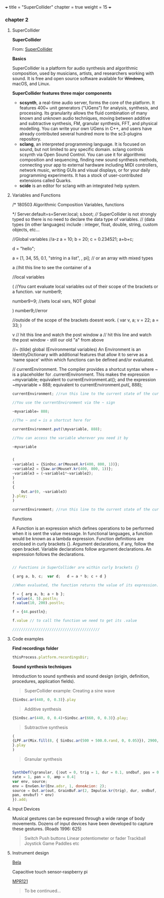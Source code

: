 +++
title = "SuperCollider"
chapter = true
weight = 15
+++

*** chapter 2
**** SuperCollider

*SuperCollider*

From: [[http://supercollider.github.io][SuperCollider]]

*Basics*

SuperCollider is a platform for audio synthesis and algorithmic composition, used by musicians, artists, and researchers working with sound. It is free and open source software available for +Windows+, macOS, and Linux.

*SuperCollider features three major components*

- *scsynth*, a real-time audio server, forms the core of the platform. It features 400+ unit generators ("UGens") for analysis, synthesis, and processing. Its granularity allows the fluid combination of many known and unknown audio techniques, moving between additive and subtractive synthesis, FM, granular synthesis, FFT, and physical modelling. You can write your own UGens in C++, and users have already contributed several hundred more to the sc3-plugins repository.
- *sclang*, an interpreted programming language. It is focused on sound, but not limited to any specific domain. sclang controls scsynth via Open Sound Control. You can use it for algorithmic composition and sequencing, finding new sound synthesis methods, connecting your app to external hardware including MIDI controllers, network music, writing GUIs and visual displays, or for your daily programming experiments. It has a stock of user-contributed extensions called Quarks.
- *scide* is an editor for sclang with an integrated help system.

**** Variables and Functions

/*
180503 Algorithmic Composition
Variables, functions

*/
Server.default=s=Server.local;
s.boot;
//// SuperCollider is not strongly typed so there is no need to declare the data type of variables.
// (data types (in other languages) include : integer, float, double, string, custom objects, etc...

//Global variables
//a-z
a = 10;
b = 20;
c = 0.234521;
a+b+c;

d = "hello";

a = [1, 34, 55, 0.1, "string in a list", \symbol, pi]; // or an array with mixed types

a //hit this line to see the container of a

//local variables

(
//You cant evaluate local variables out of their scope of the brackets or a function.
var number9;

number9=9;	//sets local vars, NOT global

)
number9;//error

//outside of the scope of the brackets doesnt work.
(
var v, a;
v = 22;
a = 33;
)

v // hit this line and watch the post window 
a // hit this line and watch the post window - still our old "a" from above

//~ (tilde) global (Environmental variables) 
An Environment is an IdentityDictionary with additional features that allow it to serve as a 'name space' within which functions can be defined and/or evaluated.

// currentEnvironment.
The compiler provides a shortcut syntax where ~ is a placeholder for .currentEnvironment. This makes the expression ~myvariable; equivalent to currentEnvironment.at(\myvariable); and the expression ~myvariable = 888; equivalent to currentEnvironment.put(\myvariable, 888);

#+BEGIN_SRC js
currentEnvironment; //run this line to the current state of the currentEnvironment

//You use the currentEnvironment via the ~ sign

~myvariable= 888;

//The ~ and = is a shortcut here for 

currentEnvironment.put(\myvariable, 888);

//You can access the variable wherever you need it by 

~myvariable


(
~variable1 = {SinOsc.ar(MouseX.kr(400, 800, 1))};
~variable2 = {Saw.ar(MouseY.kr(400, 800, 1))};
~variable3 = (~variable1*~variable2);
)
(
{
	Out.ar(0, ~variable3)
}.play;
)

currentEnvironment; //run this line to the current state of the currentEnvironment
#+END_SRC

Functions

A Function is an expression which defines operations to be performed when it is sent the value message. In functional languages, a function would be known as a lambda expression. Function definitions are enclosed in curly brackets {}. Argument declarations, if any, follow the open bracket. Variable declarations follow argument declarations. An expression follows the declarations.

#+BEGIN_SRC js

// Functions in SuperCollider are within curly brackets {}

{ arg a, b, c;  var d;   d = a * b; c + d }

//When evaluated, the function returns the value of its expression.

f = { arg a, b; a + b };
f.value(4, 5).postln;
f.value(10, 200).postln;

f = {44.postln};

f.value // to call the function we need to get its .value

////////////////////////////////////////
#+END_SRC
**** Code examples 
*Find recordings folder*

#+BEGIN_SRC js
thisProcess.platform.recordingsDir;
#+END_SRC


*Sound synthesis techniques*

Introduction to sound synthesis and  sound design (origin, definition, procedures, application fields).

#+BEGIN_QUOTE
SuperCollider example:
Creating a sine wave
#+END_QUOTE


#+BEGIN_SRC js
{SinOsc.ar(440, 0, 0.3)}.play
#+END_SRC

#+BEGIN_QUOTE
Additive synthesis
#+END_QUOTE
#+BEGIN_SRC js
{SinOsc.ar(440, 0, 0.4)+SinOsc.ar(660, 0, 0.3)}.play;
#+END_SRC

#+BEGIN_QUOTE
Subtractive synthesis
#+END_QUOTE

#+BEGIN_SRC js
(
{LPF.ar(Mix.fill(8, { SinOsc.ar(500 + 500.0.rand, 0, 0.05)}), 2900, 0.5);
}.play
)
#+END_SRC

#+BEGIN_QUOTE
Granular synthesis
#+END_QUOTE

#+BEGIN_SRC js

SynthDef(\granular, {|out = 0, trig = 1, dur = 0.1, sndbuf, pos = 0.2,
rate = 1, pan = 0, amp = 0.4|
var env, source;
env = EnvGen.kr(Env.adsr, 1, doneAcion: 2);
source = Out.ar(out, GrainBuf.ar(2, Impulse.kr(trig), dur, sndbuf, rate, pos, 2,
pan, envbuf) * env)
}).add;

#+END_SRC



**** Input Devices


Musical gestures can be expressed through a wide range of body
movements. Dozens of input devices have been developed to capture
these gestures. (Roads 1996: 625)

#+BEGIN_QUOTE
Switch
Push buttons
Linear potentiometer or fader
Trackball
Joystick
Game Paddles
etc
#+END_QUOTE

**** Instrument design


[[http://bela.io][Bela]]


Capacitive touch sensor-raspberry pi

[[https://learn.adafruit.com/mpr121-capacitive-touch-sensor-on-raspberry-pi-and-beaglebone-black/overview][MPR121]]

#+BEGIN_QUOTE
To be continued...
#+END_QUOTE

